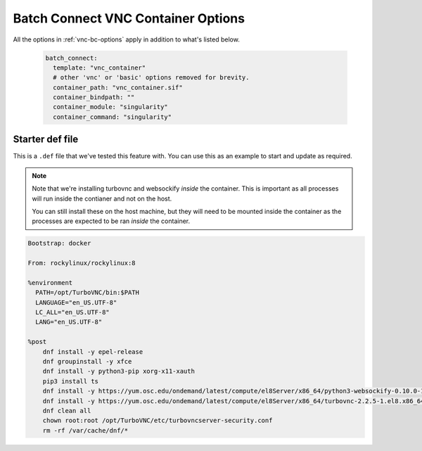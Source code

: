 .. _vnc-container-bc-options:

Batch Connect VNC Container Options
===================================


All the options in :ref:`vnc-bc-options` apply in addition to what's listed below.

  .. code-block:: yaml
  
    batch_connect:
      template: "vnc_container"
      # other 'vnc' or 'basic' options removed for brevity.
      container_path: "vnc_container.sif"
      container_bindpath: ""
      container_module: "singularity"
      container_command: "singularity"


.. describe:: container_path (String, "vnc_container.sif")

    The full path to the container image you wish to boot.

    Default
      Load the vnc_container.sif image.

      .. code-block:: yaml

        container_path: "vnc_container.sif"

    Example
      Provide an absolute path to a ``vnc_container.sif`` image.

      .. code-block:: yaml

        container_path: "/absolute/path/to/my/container/vnc_container.sif"

.. describe:: container_bindpath (String, "")

    A comma seperated list of mountpoints you wish to bind into the container.

    Default
      Do not bind any paths into the container.

      .. code-block:: yaml

        container_bindpath: ""

    Example
      Bind /etc, /dev and /usr into the container.

      .. code-block:: yaml

        container_bindpath: "/etc,/dev,/usr"

.. describe:: container_module (String, "singularity")

    The module to load before starting the container.

    Default
      Load the ``singularity`` module.

      .. code-block:: yaml

        container_module: "singularity"

    Example
      Load the ``singularity/1.1.3`` module.

      .. code-block:: yaml

        container_module: "singularity/1.1.3"

.. describe:: container_command (String, "singularity")

    The command used to start the container.

    Default
      Use the ``singularity`` command.

      .. code-block:: yaml

        container_module: "singularity"

    Example
      Use the ``apptainer`` command.

      .. code-block:: yaml

        container_module: "apptainer"


Starter def file
................

This is a ``.def`` file that we've tested this feature with.
You can use this as an example to start and update as required.


.. note::
  Note that we're installing turbovnc and websockify *inside*
  the container. This is important as all processes will run
  inside the contianer and not on the host.

  You can still install these on the host machine, but they will
  need to be mounted inside the container as the processes are
  expected to be ran *inside* the container.

.. code-block:: singularity

  Bootstrap: docker

  From: rockylinux/rockylinux:8

  %environment
    PATH=/opt/TurboVNC/bin:$PATH
    LANGUAGE="en_US.UTF-8"
    LC_ALL="en_US.UTF-8"
    LANG="en_US.UTF-8"

  %post   
      dnf install -y epel-release
      dnf groupinstall -y xfce
      dnf install -y python3-pip xorg-x11-xauth
      pip3 install ts
      dnf install -y https://yum.osc.edu/ondemand/latest/compute/el8Server/x86_64/python3-websockify-0.10.0-1.el8.noarch.rpm
      dnf install -y https://yum.osc.edu/ondemand/latest/compute/el8Server/x86_64/turbovnc-2.2.5-1.el8.x86_64.rpm
      dnf clean all
      chown root:root /opt/TurboVNC/etc/turbovncserver-security.conf
      rm -rf /var/cache/dnf/*
